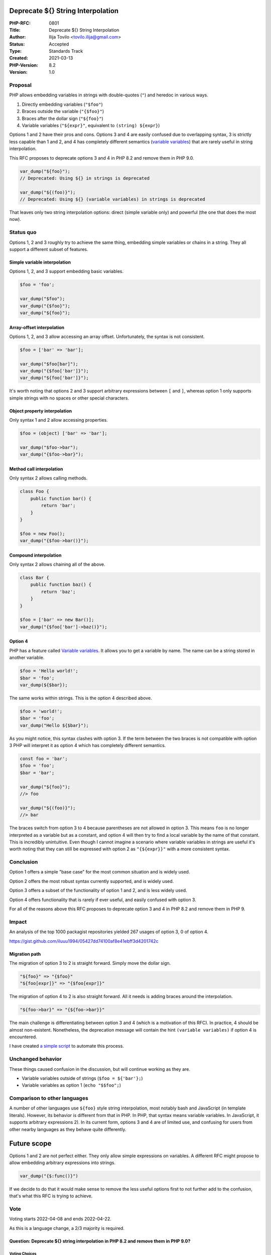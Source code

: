 Deprecate ${} String Interpolation
==================================

:PHP-RFC: 0801
:Title: Deprecate ${} String Interpolation
:Author: Ilija Tovilo <tovilo.ilija@gmail.com>
:Status: Accepted
:Type: Standards Track
:Created: 2021-03-13
:PHP-Version: 8.2
:Version: 1.0

Proposal
--------

PHP allows embedding variables in strings with double-quotes (``"``) and
heredoc in various ways.

#. Directly embedding variables (``"$foo"``)
#. Braces outside the variable (``"{$foo}"``)
#. Braces after the dollar sign (``"${foo}"``)
#. Variable variables (``"${expr}"``, equivalent to
   ``(string) ${expr}``)

Options 1 and 2 have their pros and cons. Options 3 and 4 are easily
confused due to overlapping syntax, 3 is strictly less capable than 1
and 2, and 4 has completely different semantics (`variable
variables <https://www.php.net/manual/en/language.variables.variable.php>`__)
that are rarely useful in string interpolation.

This RFC proposes to deprecate options 3 and 4 in PHP 8.2 and remove
them in PHP 9.0.

.. code:: php

   var_dump("${foo}");
   // Deprecated: Using ${} in strings is deprecated

   var_dump("${(foo)}");
   // Deprecated: Using ${} (variable variables) in strings is deprecated

That leaves only two string interpolation options: direct (simple
variable only) and powerful (the one that does the most now).

Status quo
----------

Options 1, 2 and 3 roughly try to achieve the same thing, embedding
simple variables or chains in a string. They all support a different
subset of features.

Simple variable interpolation
~~~~~~~~~~~~~~~~~~~~~~~~~~~~~

Options 1, 2, and 3 support embedding basic variables.

.. code:: php

   $foo = 'foo';

   var_dump("$foo");
   var_dump("{$foo}");
   var_dump("${foo}");

Array-offset interpolation
~~~~~~~~~~~~~~~~~~~~~~~~~~

Options 1, 2, and 3 allow accessing an array offset. Unfortunately, the
syntax is not consistent.

.. code:: php

   $foo = ['bar' => 'bar'];

   var_dump("$foo[bar]");
   var_dump("{$foo['bar']}");
   var_dump("${foo['bar']}");

It's worth noting that options 2 and 3 support arbitrary expressions
between ``[`` and ``]``, whereas option 1 only supports simple strings
with no spaces or other special characters.

Object property interpolation
~~~~~~~~~~~~~~~~~~~~~~~~~~~~~

Only syntax 1 and 2 allow accessing properties.

.. code:: php

   $foo = (object) ['bar' => 'bar'];

   var_dump("$foo->bar");
   var_dump("{$foo->bar}");

Method call interpolation
~~~~~~~~~~~~~~~~~~~~~~~~~

Only syntax 2 allows calling methods.

.. code:: php

   class Foo {
       public function bar() {
           return 'bar';
       }
   }

   $foo = new Foo();
   var_dump("{$foo->bar()}");

Compound interpolation
~~~~~~~~~~~~~~~~~~~~~~

Only syntax 2 allows chaining all of the above.

.. code:: php

   class Bar {
       public function baz() {
           return 'baz';
       }
   }

   $foo = ['bar' => new Bar()];
   var_dump("{$foo['bar']->baz()}");

Option 4
~~~~~~~~

PHP has a feature called `Variable
variables <https://www.php.net/manual/en/language.variables.variable.php>`__.
It allows you to get a variable by name. The name can be a string stored
in another variable.

.. code:: php

   $foo = 'Hello world!';
   $bar = 'foo';
   var_dump(${$bar});

The same works within strings. This is the option 4 described above.

.. code:: php

   $foo = 'world!';
   $bar = 'foo';
   var_dump("Hello ${$bar}");

As you might notice, this syntax clashes with option 3. If the term
between the two braces is not compatible with option 3 PHP will
interpret it as option 4 which has completely different semantics.

.. code:: php

   const foo = 'bar';
   $foo = 'foo';
   $bar = 'bar';

   var_dump("${foo}");
   //> foo

   var_dump("${(foo)}");
   //> bar

The braces switch from option 3 to 4 because parentheses are not allowed
in option 3. This means ``foo`` is no longer interpreted as a variable
but as a constant, and option 4 will then try to find a local variable
by the name of that constant. This is incredibly unintuitive. Even
though I cannot imagine a scenario where variable variables in strings
are useful it's worth noting that they can still be expressed with
option 2 as ``"{${expr}}"`` with a more consistent syntax.

Conclusion
----------

Option 1 offers a simple "base case" for the most common situation and
is widely used.

Option 2 offers the most robust syntax currently supported, and is
widely used.

Option 3 offers a subset of the functionality of option 1 and 2, and is
less widely used.

Option 4 offers functionality that is rarely if ever useful, and easily
confused with option 3.

For all of the reasons above this RFC proposes to deprecate option 3 and
4 in PHP 8.2 and remove them in PHP 9.

Impact
------

An analysis of the top 1000 packagist repositories yielded 267 usages of
option 3, 0 of option 4.

https://gist.github.com/iluuu1994/05427dd74100af8e41ebff3d4201742c

Migration path
~~~~~~~~~~~~~~

The migration of option 3 to 2 is straight forward. Simply move the
dollar sign.

.. code:: php

   "${foo}" => "{$foo}"
   "${foo[expr]}" => "{$foo[expr]}"

The migration of option 4 to 2 is also straight forward. All it needs is
adding braces around the interpolation.

.. code:: php

   "${foo->bar}" => "{${foo->bar}}"

The main challenge is differentiating between option 3 and 4 (which is a
motivation of this RFC). In practice, 4 should be almost non-existent.
Nonetheless, the deprecation message will contain the hint
``(variable variables)`` if option 4 is encountered.

I have created `a simple
script <https://gist.github.com/iluuu1994/72e2154fc4150f2258316b0255b698f2>`__
to automate this process.

Unchanged behavior
------------------

These things caused confusion in the discussion, but will continue
working as they are.

-  Variable variables outside of strings (``$foo = ${'bar'};``)
-  Variable variables as option 1 (``echo "$$foo";``)

Comparison to other languages
-----------------------------

A number of other languages use ``${foo}`` style string interpolation,
most notably bash and JavaScript (in template literals). However, its
behavior is different from that in PHP. In PHP, that syntax means
variable variables. In JavaScript, it supports arbitrary expressions 2).
In its current form, options 3 and 4 are of limited use, and confusing
for users from other nearby languages as they behave quite differently.

Future scope
============

Options 1 and 2 are not perfect either. They only allow simple
expressions on variables. A different RFC might propose to allow
embedding arbitrary expressions into strings.

.. code:: php

   var_dump("{$:func()}")

If we decide to do that it would make sense to remove the less useful
options first to not further add to the confusion, that's what this RFC
is trying to achieve.

Vote
----

Voting starts 2022-04-08 and ends 2022-04-22.

As this is a language change, a 2/3 majority is required.

Question: Deprecate ${} string interpolation in PHP 8.2 and remove them in PHP 9.0?
~~~~~~~~~~~~~~~~~~~~~~~~~~~~~~~~~~~~~~~~~~~~~~~~~~~~~~~~~~~~~~~~~~~~~~~~~~~~~~~~~~~

Voting Choices
^^^^^^^^^^^^^^

-  Yes
-  No

Additional Metadata
-------------------

:Implementation: https://github.com/php/php-src/pull/8212
:Original Authors: Ilija Tovilo, tovilo.ilija@gmail.com
:Original PHP Version: PHP 8.2
:Slug: deprecate_dollar_brace_string_interpolation
:Wiki URL: https://wiki.php.net/rfc/deprecate_dollar_brace_string_interpolation
